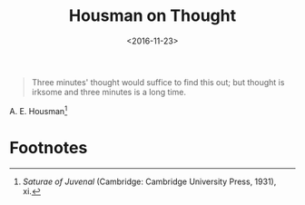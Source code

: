 #+date: <2016-11-23>
#+filetags: quotes
#+title: Housman on Thought

#+ATTR_HTML: :class bigquote
#+begin_quote
Three minutes' thought would suffice to find this out; but thought is irksome and three minutes is a long time.
#+end_quote

#+ATTR_HTML: :class bigquote
A. E. Housman[fn:1]

* Footnotes

[fn:1] /Saturae of Juvenal/ (Cambridge: Cambridge University Press, 1931), xi. 
